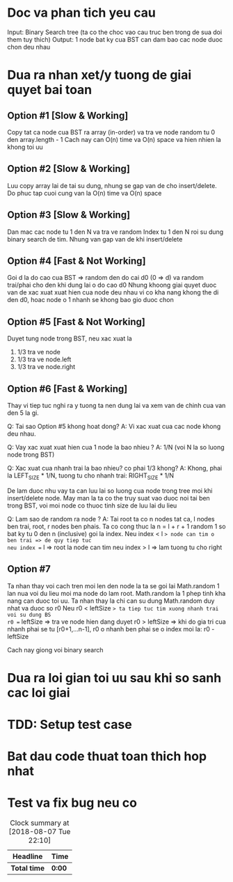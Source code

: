* Doc va phan tich yeu cau
Input: Binary Search tree (ta co the choc vao cau truc ben trong de sua doi them tuy thich)
Output: 1 node bat ky cua BST can dam bao cac node duoc chon deu nhau

* Dua ra nhan xet/y tuong de giai quyet bai toan
** Option #1 [Slow & Working]
Copy tat ca node cua BST ra array (in-order) va tra ve node random tu 0 den array.length - 1
Cach nay can O(n) time va O(n) space va hien nhien la khong toi uu

** Option #2 [Slow & Working]
Luu copy array lai de tai su dung, nhung se gap van de cho insert/delete.
Do phuc tap cuoi cung van la O(n) time va O(n) space

** Option #3 [Slow & Working]
Dan mac cac node tu 1 den N va tra ve random Index tu 1 den N roi su dung binary search de tim. Nhung van gap van de khi insert/delete

** Option #4 [Fast & Not Working]
Goi d la do cao cua BST => random den do cai d0 (0 => d) va random trai/phai cho den khi dung lai o do cao d0
Nhung khoong giai quyet duoc van de xac xuat xuat hien cua node deu nhau vi co kha nang khong the di den d0, hoac node o 1 nhanh se khong bao gio duoc chon

** Option #5 [Fast & Not Working]
Duyet tung node trong BST, neu xac xuat la
1. 1/3 tra ve node
2. 1/3 tra ve node.left
3. 1/3 tra ve node.right

** Option #6 [Fast & Working]
Thay vi tiep tuc nghi ra y tuong ta nen dung lai va xem van de chinh cua van den 5 la gi.

Q: Tai sao Option #5 khong hoat dong?
A: Vi xac xuat cua cac node khong deu nhau.

Q: Vay xac xuat xuat hien cua 1 node la bao nhieu ?
A: 1/N (voi N la so luong node trong BST)

Q: Xac xuat cua nhanh trai la bao nhieu? co phai 1/3 khong?
A: Khong, phai la LEFT_SIZE * 1/N, tuong tu cho nhanh trai: RIGHT_SIZE * 1/N

De lam duoc nhu vay ta can luu lai so luong cua node trong tree moi khi insert/delete node. May man la ta co the truy suat vao duoc noi tai ben trong BST, voi moi node co thuoc tinh size de luu lai du lieu

Q: Lam sao de random ra node ?
A: Tai root ta co n nodes tat ca, l nodes ben trai, root, r nodes ben phais.
Ta co cong thuc la n = l + r + 1
random 1 so bat ky tu 0 den n (inclusive) goi la index.
Neu index < l => node can tim o ben trai => de quy tiep tuc
neu index == l => root la node can tim
neu index > l => lam tuong tu cho right

** Option #7
Ta nhan thay voi cach tren moi len den node la ta se goi lai Math.random 1 lan nua voi du lieu moi ma node do lam root.
Math.random la 1 phep tinh kha nang can duoc toi uu.
Ta nhan thay la chi can su dung Math.random duy nhat va duoc so r0
Neu r0 < leftSize => ta tiep tuc tim xuong nhanh trai voi su dung BS
r0 == leftSize => tra ve node hien dang duyet
r0 > leftSize => khi do gia tri cua nhanh phai se tu [r0+1,...n-1], r0 o nhanh ben phai se o index moi la: r0 - leftSize

Cach nay giong voi binary search

* Dua ra loi gian toi uu sau khi so sanh cac loi giai

* TDD: Setup test case

* Bat dau code thuat toan thich hop nhat

* Test va fix bug neu co

#+BEGIN: clocktable :scope file :maxlevel 2
#+CAPTION: Clock summary at [2018-08-07 Tue 22:10]
| Headline     | Time   |
|--------------+--------|
| *Total time* | *0:00* |
#+END:
